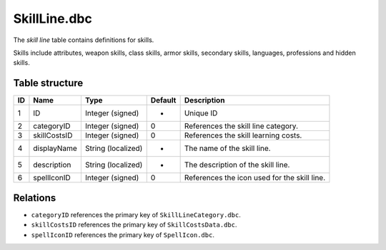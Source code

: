 .. _file-formats-dbc-skillline:

=============
SkillLine.dbc
=============

The *skill line* table contains definitions for skills.

Skills include attributes, weapon skills, class skills, armor skills,
secondary skills, languages, professions and hidden skills.

Table structure
---------------

+------+----------------+----------------------+-----------+------------------------------------------------+
| ID   | Name           | Type                 | Default   | Description                                    |
+======+================+======================+===========+================================================+
| 1    | ID             | Integer (signed)     | -         | Unique ID                                      |
+------+----------------+----------------------+-----------+------------------------------------------------+
| 2    | categoryID     | Integer (signed)     | 0         | References the skill line category.            |
+------+----------------+----------------------+-----------+------------------------------------------------+
| 3    | skillCostsID   | Integer (signed)     | 0         | References the skill learning costs.           |
+------+----------------+----------------------+-----------+------------------------------------------------+
| 4    | displayName    | String (localized)   | -         | The name of the skill line.                    |
+------+----------------+----------------------+-----------+------------------------------------------------+
| 5    | description    | String (localized)   | -         | The description of the skill line.             |
+------+----------------+----------------------+-----------+------------------------------------------------+
| 6    | spellIconID    | Integer (signed)     | 0         | References the icon used for the skill line.   |
+------+----------------+----------------------+-----------+------------------------------------------------+

Relations
---------

-  ``categoryID`` references the primary key of
   ``SkillLineCategory.dbc``.
-  ``skillCostsID`` references the primary key of
   ``SkillCostsData.dbc``.
-  ``spellIconID`` references the primary key of ``SpellIcon.dbc``.
